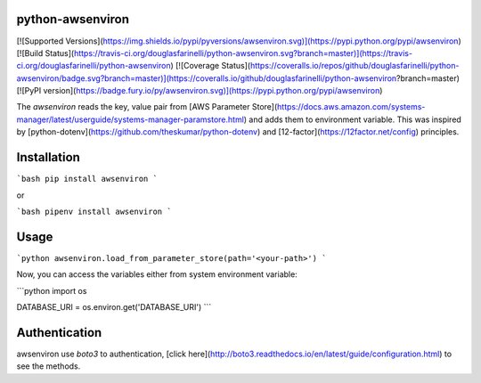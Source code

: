 python-awsenviron
================

[![Supported Versions](https://img.shields.io/pypi/pyversions/awsenviron.svg)](https://pypi.python.org/pypi/awsenviron)
[![Build Status](https://travis-ci.org/douglasfarinelli/python-awsenviron.svg?branch=master)](https://travis-ci.org/douglasfarinelli/python-awsenviron)
[![Coverage Status](https://coveralls.io/repos/github/douglasfarinelli/python-awsenviron/badge.svg?branch=master)](https://coveralls.io/github/douglasfarinelli/python-awsenviron?branch=master)
[![PyPI version](https://badge.fury.io/py/awsenviron.svg)](https://pypi.python.org/pypi/awsenviron)

The `awsenviron` reads the key, value pair from [AWS Parameter Store](https://docs.aws.amazon.com/systems-manager/latest/userguide/systems-manager-paramstore.html) and adds them to environment variable. This was inspired by [python-dotenv](https://github.com/theskumar/python-dotenv) and [12-factor](https://12factor.net/config) principles.

Installation
============

```bash
pip install awsenviron
```

or

```bash
pipenv install awsenviron
```

Usage
=====

```python
awsenviron.load_from_parameter_store(path='<your-path>')
```

Now, you can access the variables either from system environment variable:

```python
import os

DATABASE_URI = os.environ.get('DATABASE_URI')
```

Authentication
==============

awsenviron use `boto3` to authentication, [click here](http://boto3.readthedocs.io/en/latest/guide/configuration.html) to see the methods.



